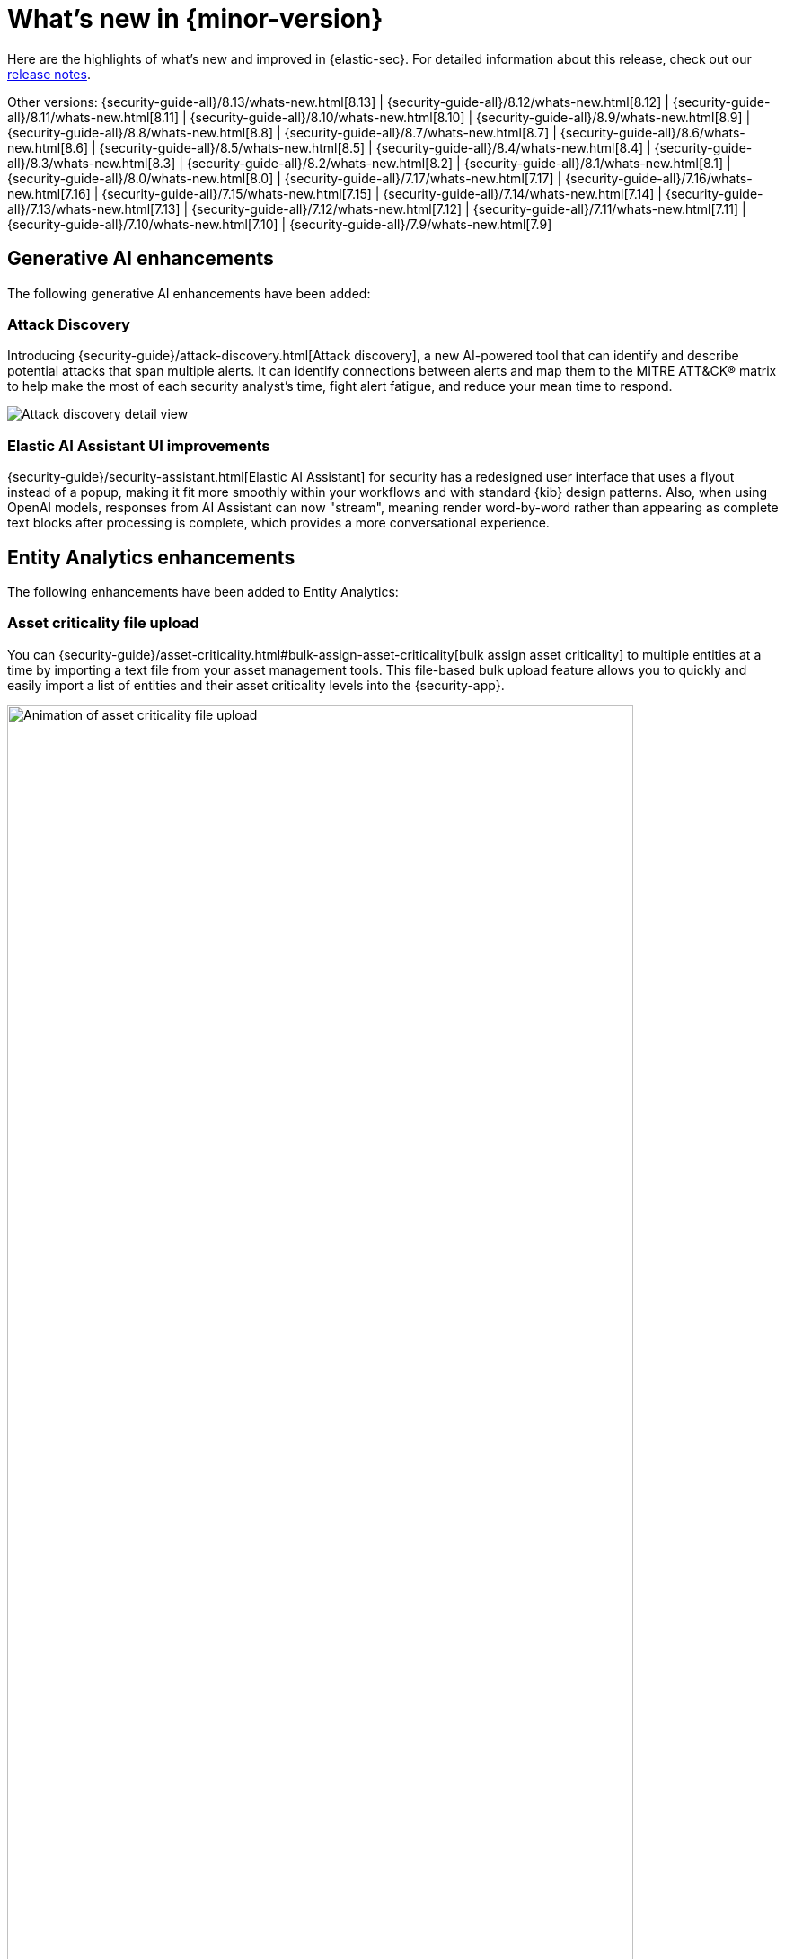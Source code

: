 [[whats-new]]
[chapter]
= What's new in {minor-version}

Here are the highlights of what’s new and improved in {elastic-sec}. For detailed information about this release, check out our <<release-notes, release notes>>.

Other versions: {security-guide-all}/8.13/whats-new.html[8.13] | {security-guide-all}/8.12/whats-new.html[8.12] | {security-guide-all}/8.11/whats-new.html[8.11] | {security-guide-all}/8.10/whats-new.html[8.10] | {security-guide-all}/8.9/whats-new.html[8.9] | {security-guide-all}/8.8/whats-new.html[8.8] | {security-guide-all}/8.7/whats-new.html[8.7] | {security-guide-all}/8.6/whats-new.html[8.6] | {security-guide-all}/8.5/whats-new.html[8.5] | {security-guide-all}/8.4/whats-new.html[8.4] | {security-guide-all}/8.3/whats-new.html[8.3] | {security-guide-all}/8.2/whats-new.html[8.2] | {security-guide-all}/8.1/whats-new.html[8.1] | {security-guide-all}/8.0/whats-new.html[8.0] | {security-guide-all}/7.17/whats-new.html[7.17] | {security-guide-all}/7.16/whats-new.html[7.16] | {security-guide-all}/7.15/whats-new.html[7.15] | {security-guide-all}/7.14/whats-new.html[7.14] | {security-guide-all}/7.13/whats-new.html[7.13] | {security-guide-all}/7.12/whats-new.html[7.12] | {security-guide-all}/7.11/whats-new.html[7.11] | {security-guide-all}/7.10/whats-new.html[7.10] |
{security-guide-all}/7.9/whats-new.html[7.9]

// NOTE: The notable-highlights tagged regions are re-used in the Installation and Upgrade Guide. Full URL links are required in tagged regions.
// tag::notable-highlights[]

[float]
== Generative AI enhancements

The following generative AI enhancements have been added:

[float]
=== Attack Discovery

Introducing {security-guide}/attack-discovery.html[Attack discovery], a new AI-powered tool that can identify and describe potential attacks that span multiple alerts. It can identify connections between alerts and map them to the MITRE ATT&CK® matrix to help make the most of each security analyst's time, fight alert fatigue, and reduce your mean time to respond.

[role="screenshot"]
image::whats-new/images/8.14/attack-discovery-full-card.png[Attack discovery detail view]

[float]
=== Elastic AI Assistant UI improvements

{security-guide}/security-assistant.html[Elastic AI Assistant] for security has a redesigned user interface that uses a flyout instead of a popup, making it fit more smoothly within your workflows and with standard {kib} design patterns. Also, when using OpenAI models, responses from AI Assistant can now "stream", meaning render word-by-word rather than appearing as complete text blocks after processing is complete, which provides a more conversational experience.

[float]
== Entity Analytics enhancements

The following enhancements have been added to Entity Analytics:

[float]
=== Asset criticality file upload

You can {security-guide}/asset-criticality.html#bulk-assign-asset-criticality[bulk assign asset criticality] to multiple entities at a time by importing a text file from your asset management tools. This file-based bulk upload feature allows you to quickly and easily import a list of entities and their asset criticality levels into the {security-app}.

[role="screenshot"]
image::whats-new/images/8.14/asset-criticality-file-upload.gif[Animation of asset criticality file upload,90%]

[float]
=== Asset criticality can be unassigned

You can unassign {security-guide}/asset-criticality.html[asset criticality] from a host or user, in case the criticality level is no longer known, or the currently assigned level is incorrect.

[role="screenshot"]
image::whats-new/images/8.14/unassign-criticality.png[Unassign asset criticality, 50%]

[float]
=== Risk scoring engine processes up to 10,000 alerts per entity

When calculating {security-guide}/entity-risk-scoring.html[entity risk scores], the risk scoring engine now takes into account a maximum of 10,000 alerts per entity. This ensures that the engine remains operational in environments with extremely large data volume.

[float]
=== Entity details flyout is available from the Entity Analytics dashboard 

Clicking on a specific host or user name in the {security-guide}/detection-entity-dashboard.html[Entity Analytics dashboard] now opens the host or user details flyout instead of the host or user details page. This allows you to access entity metadata and risk score information without navigating away from the dashboard.

[float]
=== Entity details flyout shows contribution scores per alert

The **Risk contributions** section of the {security-guide}/hosts-overview.html#host-details-flyout[entity details flyout] now shows the top 10 alerts that contributed to the latest risk scoring calculation, and each alert's contribution score. This makes each entity's risk score easier to understand and gives better insight into which alerts you should investigate at the entity level.

[role="screenshot"]
image::whats-new/images/8.14/contribution-scores-per-alert.png[Contribution scores for top 10 alerts, 90%]

[float]
== Detection rules and alerts enhancements

The following enhancements have been added to detection rules and alerts:

[float]
=== Value list improvements

You can now {security-guide}/value-lists-exceptions.html#edit-value-lists[edit value lists] from the UI, wherever you use them. For example, you can now add items to a value list while creating a rule exception that references that value list.

[role="screenshot"]
image::whats-new/images/8.14/edit-value-lists.png[Edit items in a value list, 90%]

[float]
=== ES|QL fields can be added as custom highlighted fields

When adding custom highlighted fields to an {esql} rule, you can now {security-guide}/rules-ui-create.html#custom-highlighted-esql-fields[specify any fields returned by the rule's query]. This allows you to surface fields that contain useful information for investigating alerts.

[float]
=== Editable setup guide field for detection rules

You can now {security-guide}/rules-ui-create.html#rule-ui-advanced-params[edit the **Setup guide** field] for user-created custom rules. Use this informational field to list rule prerequisites such as required integrations, configuration steps, and anything else needed for the rule to work correctly.

[role="screenshot"]
image::whats-new/images/8.14/setup-guide-field.png[Setup guide field]

[float]
=== Alert suppression improvements 

In 8.14, we're moving {security-guide}/alert-suppression.html[alert suppression] for custom query rules from technical preview to generally available. We're also adding alert suppression to event correlation rules (non-sequence queries only) and new terms rules.

[float]
== {elastic-defend} enhancements

The following enhancements have been added to {elastic-defend}:

[float]
=== Malware file scanning options

When configuring {security-guide}/configure-endpoint-integration-policy.html#malware-protection[malware protection], you can choose whether {elastic-defend} scans files when they're modified or executed. This can improve performance on hosts where files are frequently modified, while continuing to identify malware as it attempts to run.

[role="screenshot"]
image::whats-new/images/8.14/malware-protection.png[Malware protection section, 80%]

[float]
===  Automatic antivirus registration of {elastic-defend}

If you're using {elastic-defend}'s malware protection, you can now automatically {security-guide}/configure-endpoint-integration-policy.html#register-as-antivirus[register {elastic-defend} as the antivirus software] for Windows endpoints.

[role="screenshot"]
image::whats-new/images/8.14/register-as-antivirus.png[Register as antivirus section, 80%]

[float]
== Cloud Security Posture Management support for AWS GovCloud

Elastic's {security-guide}/cspm.html[Cloud Security Posture Management (CSPM)] integration now supports AWS GovCloud, so you can monitor and track how your GovCloud clusters perform against security benchmarks.




// end::notable-highlights[]
